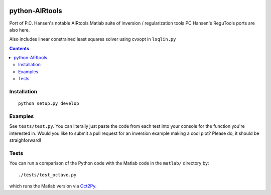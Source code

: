 .. image:: https://travis-ci.org/scienceopen/airtools.svg?branch=master
    :target: https://travis-ci.org/scienceopen/airtools
.. image:: https://coveralls.io/repos/scienceopen/airtools/badge.svg?branch=master&service=github 
    :target: https://coveralls.io/github/scienceopen/airtools?branch=master 
.. image:: https://codeclimate.com/github/scienceopen/airtools/badges/gpa.svg
   :target: https://codeclimate.com/github/scienceopen/airtools
   :alt: Code Climate

===============
python-AIRtools
===============

Port of P.C. Hansen's notable AIRtools Matlab suite of inversion / regularization tools
PC Hansen's ReguTools ports are also here.

Also includes linear constrained least squares solver using cvxopt in ``lsqlin.py``

.. contents::

Installation
------------
::

    python setup.py develop
    
Examples
------------
See ``tests/test.py``. You can literally just paste the code from each test into your console for the function you're interested in. Would you like to submit a pull request for an inversion example making a cool plot? Please do, it should be straighforward!


============        ===========
Function            Description
============        ===========
picard.py           Picard Plot

kaczmarz.py         Kaczmarz ART 

maxent.py           Maximum Entropy Regularization (from ReguTools)

rzr.py              remove unused or little used rows from tomographic projection matrix.

lsqlin.py           linear constrained least squares solver

matlab/logmart.m    Implementation of log-MART used by Joshua Semeter in several publications
============        ===========


Tests
-----
You can run a comparison of the Python code with the Matlab code in the ``matlab/`` directory by::

    ./tests/test_octave.py
    
which runs the Matlab version via `Oct2Py <https://blink1073.github.io/oct2py/>`_.

